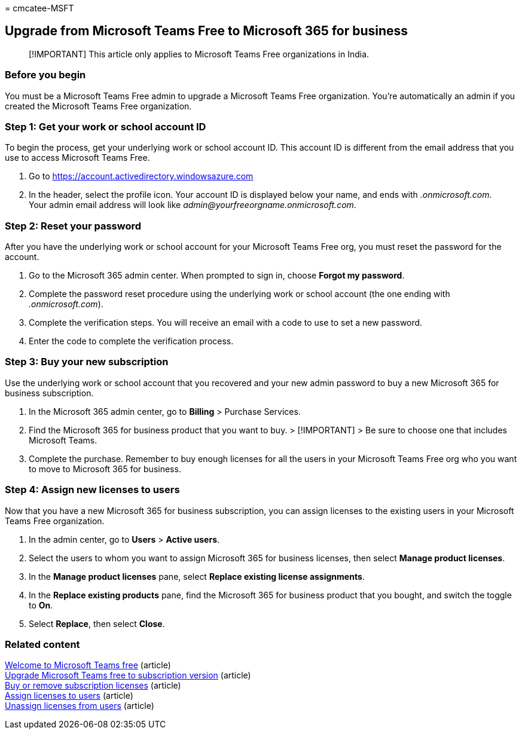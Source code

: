 = 
cmcatee-MSFT

== Upgrade from Microsoft Teams Free to Microsoft 365 for business

____
[!IMPORTANT] This article only applies to Microsoft Teams Free
organizations in India.
____

=== Before you begin

You must be a Microsoft Teams Free admin to upgrade a Microsoft Teams
Free organization. You’re automatically an admin if you created the
Microsoft Teams Free organization.

=== Step 1: Get your work or school account ID

To begin the process, get your underlying work or school account ID.
This account ID is different from the email address that you use to
access Microsoft Teams Free.

[arabic]
. Go to https://account.activedirectory.windowsazure.com
. In the header, select the profile icon. Your account ID is displayed
below your name, and ends with _.onmicrosoft.com_. +
Your admin email address will look like
_admin@yourfreeorgname.onmicrosoft.com_.

=== Step 2: Reset your password

After you have the underlying work or school account for your Microsoft
Teams Free org, you must reset the password for the account.

[arabic]
. Go to the Microsoft 365 admin center. When prompted to sign in, choose
*Forgot my password*.
. Complete the password reset procedure using the underlying work or
school account (the one ending with _.onmicrosoft.com_).
. Complete the verification steps. You will receive an email with a code
to use to set a new password.
. Enter the code to complete the verification process.

=== Step 3: Buy your new subscription

Use the underlying work or school account that you recovered and your
new admin password to buy a new Microsoft 365 for business subscription.

[arabic]
. In the Microsoft 365 admin center, go to *Billing* > Purchase
Services.
. Find the Microsoft 365 for business product that you want to buy. >
[!IMPORTANT] > Be sure to choose one that includes Microsoft Teams.
. Complete the purchase. Remember to buy enough licenses for all the
users in your Microsoft Teams Free org who you want to move to Microsoft
365 for business.

=== Step 4: Assign new licenses to users

Now that you have a new Microsoft 365 for business subscription, you can
assign licenses to the existing users in your Microsoft Teams Free
organization.

[arabic]
. In the admin center, go to *Users* > *Active users*.
. Select the users to whom you want to assign Microsoft 365 for business
licenses, then select *Manage product licenses*.
. In the *Manage product licenses* pane, select *Replace existing
license assignments*.
. In the *Replace existing products* pane, find the Microsoft 365 for
business product that you bought, and switch the toggle to *On*.
. Select *Replace*, then select *Close*.

=== Related content

https://support.microsoft.com/office/6d79a648-6913-4696-9237-ed13de64ae3c[Welcome
to Microsoft Teams free] (article) +
link:/microsoftteams/upgrade-freemium[Upgrade Microsoft Teams free to
subscription version] (article) +
link:../licenses/buy-licenses.md[Buy or remove subscription licenses]
(article) +
link:../../admin/manage/assign-licenses-to-users.md[Assign licenses to
users] (article) +
link:../../admin/manage/remove-licenses-from-users.md[Unassign licenses
from users] (article)
